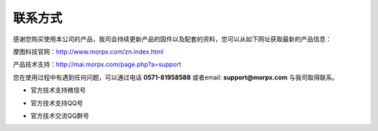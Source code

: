 .. morpx documentation master file, created by
   sphinx-quickstart on Fri Jul 19 17:00:19 2019.
   You can adapt this file completely to your liking, but it should at least
   contain the root `toctree` directive.

联系方式
===============================

感谢您购买使用本公司的产品，我司会持续更新产品的固件以及配套的资料，您可以从如下网址获取最新的产品信息：

摩图科技官网：http://www.morpx.com/zn.index.html

产品技术支持：http://mai.morpx.com/page.php?a=support

您在使用过程中有遇到任何问题，可以通过电话 **0571-81958588** 或者email: **support@morpx.com** 与我司取得联系。

* 官方技术支持微信号

.. image:: images/QRcode_WeChat.png

* 官方技术支持QQ号

.. image:: images/QRcode_QQ.png

* 官方技术交流QQ群号

.. image:: images/QRcode_QQ_group.png
